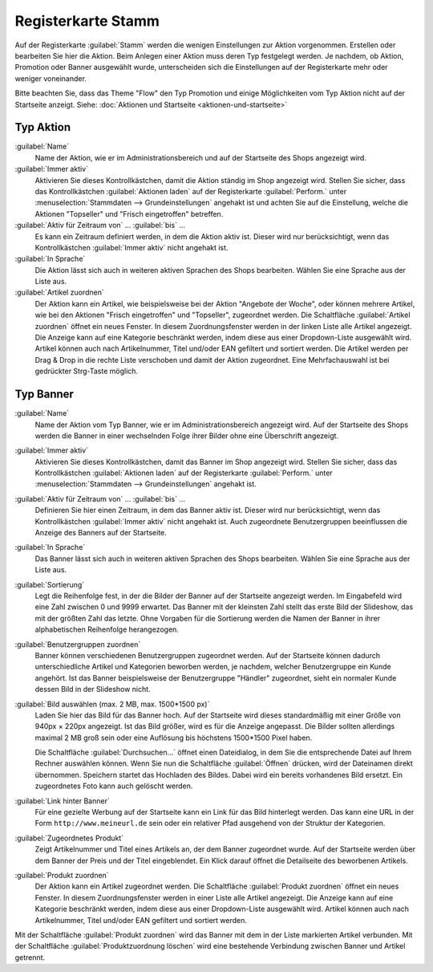 ﻿Registerkarte Stamm
===================

Auf der Registerkarte :guilabel:`Stamm` werden die wenigen Einstellungen zur Aktion vorgenommen. Erstellen oder bearbeiten Sie hier die Aktion. Beim Anlegen einer Aktion muss deren Typ festgelegt werden. Je nachdem, ob Aktion, Promotion oder Banner ausgewählt wurde, unterscheiden sich die Einstellungen auf der Registerkarte mehr oder weniger voneinander.

Bitte beachten Sie, dass das Theme \"Flow\" den Typ Promotion und einige Möglichkeiten vom Typ Aktion nicht auf der Startseite anzeigt. Siehe: :doc:`Aktionen und Startseite <aktionen-und-startseite>`

Typ Aktion
----------
.. image:: ../../media/screenshots/oxbagy01.png
   :alt: Aktionen - Registerkarte Stamm, Typ Aktion
   :height: 341
   :width: 650

:guilabel:`Name`
   Name der Aktion, wie er im Administrationsbereich und auf der Startseite des Shops angezeigt wird.

:guilabel:`Immer aktiv`
   Aktivieren Sie dieses Kontrollkästchen, damit die Aktion ständig im Shop angezeigt wird. Stellen Sie sicher, dass das Kontrollkästchen :guilabel:`Aktionen laden` auf der Registerkarte :guilabel:`Perform.` unter :menuselection:`Stammdaten --> Grundeinstellungen` angehakt ist und achten Sie auf die Einstellung, welche die Aktionen \"Topseller\" und \"Frisch eingetroffen\" betreffen.

:guilabel:`Aktiv für Zeitraum von` ... :guilabel:`bis` ...
   Es kann ein Zeitraum definiert werden, in dem die Aktion aktiv ist. Dieser wird nur berücksichtigt, wenn das Kontrollkästchen :guilabel:`Immer aktiv` nicht angehakt ist.

:guilabel:`In Sprache`
   Die Aktion lässt sich auch in weiteren aktiven Sprachen des Shops bearbeiten. Wählen Sie eine Sprache aus der Liste aus.

:guilabel:`Artikel zuordnen`
   Der Aktion kann ein Artikel, wie beispielsweise bei der Aktion \"Angebote der Woche\", oder können mehrere Artikel, wie bei den Aktionen \"Frisch eingetroffen\" und \"Topseller\", zugeordnet werden. Die Schaltfläche :guilabel:`Artikel zuordnen` öffnet ein neues Fenster. In diesem Zuordnungsfenster werden in der linken Liste alle Artikel angezeigt. Die Anzeige kann auf eine Kategorie beschränkt werden, indem diese aus einer Dropdown-Liste ausgewählt wird. Artikel können auch nach Artikelnummer, Titel und/oder EAN gefiltert und sortiert werden. Die Artikel werden per Drag \& Drop in die rechte Liste verschoben und damit der Aktion zugeordnet. Eine Mehrfachauswahl ist bei gedrückter Strg-Taste möglich.

Typ Banner
----------
.. image:: ../../media/screenshots/oxbagy02.png
   :alt: Aktionen - Registerkarte Stamm, Typ Banner
   :height: 341
   :width: 650

:guilabel:`Name`
   Name der Aktion vom Typ Banner, wie er im Administrationsbereich angezeigt wird. Auf der Startseite des Shops werden die Banner in einer wechselnden Folge ihrer Bilder ohne eine Überschrift angezeigt.

:guilabel:`Immer aktiv`
   Aktivieren Sie dieses Kontrollkästchen, damit das Banner im Shop angezeigt wird. Stellen Sie sicher, dass das Kontrollkästchen :guilabel:`Aktionen laden` auf der Registerkarte :guilabel:`Perform.` unter :menuselection:`Stammdaten --> Grundeinstellungen` angehakt ist.

:guilabel:`Aktiv für Zeitraum von` ... :guilabel:`bis` ...
   Definieren Sie hier einen Zeitraum, in dem das Banner aktiv ist. Dieser wird nur berücksichtigt, wenn das Kontrollkästchen :guilabel:`Immer aktiv` nicht angehakt ist. Auch zugeordnete Benutzergruppen beeinflussen die Anzeige des Banners auf der Startseite.

:guilabel:`In Sprache`
   Das Banner lässt sich auch in weiteren aktiven Sprachen des Shops bearbeiten. Wählen Sie eine Sprache aus der Liste aus.

:guilabel:`Sortierung`
   Legt die Reihenfolge fest, in der die Bilder der Banner auf der Startseite angezeigt werden. Im Eingabefeld wird eine Zahl zwischen 0 und 9999 erwartet. Das Banner mit der kleinsten Zahl stellt das erste Bild der Slideshow, das mit der größten Zahl das letzte. Ohne Vorgaben für die Sortierung werden die Namen der Banner in ihrer alphabetischen Reihenfolge herangezogen.

:guilabel:`Benutzergruppen zuordnen`
   Banner können verschiedenen Benutzergruppen zugeordnet werden. Auf der Startseite können dadurch unterschiedliche Artikel und Kategorien beworben werden, je nachdem, welcher Benutzergruppe ein Kunde angehört. Ist das Banner beispielsweise der Benutzergruppe \"Händler\" zugeordnet, sieht ein normaler Kunde dessen Bild in der Slideshow nicht.

:guilabel:`Bild auswählen (max. 2 MB, max. 1500*1500 px)`
   Laden Sie hier das Bild für das Banner hoch. Auf der Startseite wird dieses standardmäßig mit einer Größe von 940px × 220px angezeigt. Ist das Bild größer, wird es für die Anzeige angepasst. Die Bilder sollten allerdings maximal 2 MB groß sein oder eine Auflösung bis höchstens 1500*1500 Pixel haben.

   Die Schaltfläche :guilabel:`Durchsuchen...` öffnet einen Dateidialog, in dem Sie die entsprechende Datei auf Ihrem Rechner auswählen können. Wenn Sie nun die Schaltfläche :guilabel:`Öffnen` drücken, wird der Dateinamen direkt übernommen. Speichern startet das Hochladen des Bildes. Dabei wird ein bereits vorhandenes Bild ersetzt. Ein zugeordnetes Foto kann auch gelöscht werden.

:guilabel:`Link hinter Banner`
   Für eine gezielte Werbung auf der Startseite kann ein Link für das Bild hinterlegt werden. Das kann eine URL in der Form ``http://www.meineurl.de`` sein oder ein relativer Pfad ausgehend von der Struktur der Kategorien.

   .. todo: #SP: Wie identifiziere ich den relativen Pfad? Wie gebe ich den Pfad an? z.B. /Autos/OX7-Coup.html ?

:guilabel:`Zugeordnetes Produkt`
   Zeigt Artikelnummer und Titel eines Artikels an, der dem Banner zugeordnet wurde. Auf der Startseite werden über dem Banner der Preis und der Titel eingeblendet. Ein Klick darauf öffnet die Detailseite des beworbenen Artikels.

:guilabel:`Produkt zuordnen`
   Der Aktion kann ein Artikel zugeordnet werden. Die Schaltfläche :guilabel:`Produkt zuordnen` öffnet ein neues Fenster. In diesem Zuordnungsfenster werden in einer Liste alle Artikel angezeigt. Die Anzeige kann auf eine Kategorie beschränkt werden, indem diese aus einer Dropdown-Liste ausgewählt wird. Artikel können auch nach Artikelnummer, Titel und/oder EAN gefiltert und sortiert werden.

.. image:: ../../media/screenshots/oxbagy03.png
   :alt: Produkt zuordnen
   :height: 340
   :width: 400

Mit der Schaltfläche :guilabel:`Produkt zuordnen` wird das Banner mit dem in der Liste markierten Artikel verbunden. Mit der Schaltfläche :guilabel:`Produktzuordnung löschen` wird eine bestehende Verbindung zwischen Banner und Artikel getrennt.

.. seealso:: :doc:`Aktionen <aktionen>` | :doc:`Aktionen und Startseite <aktionen-und-startseite>`


.. Intern: oxbagy, Status:, F1: actions_main.html